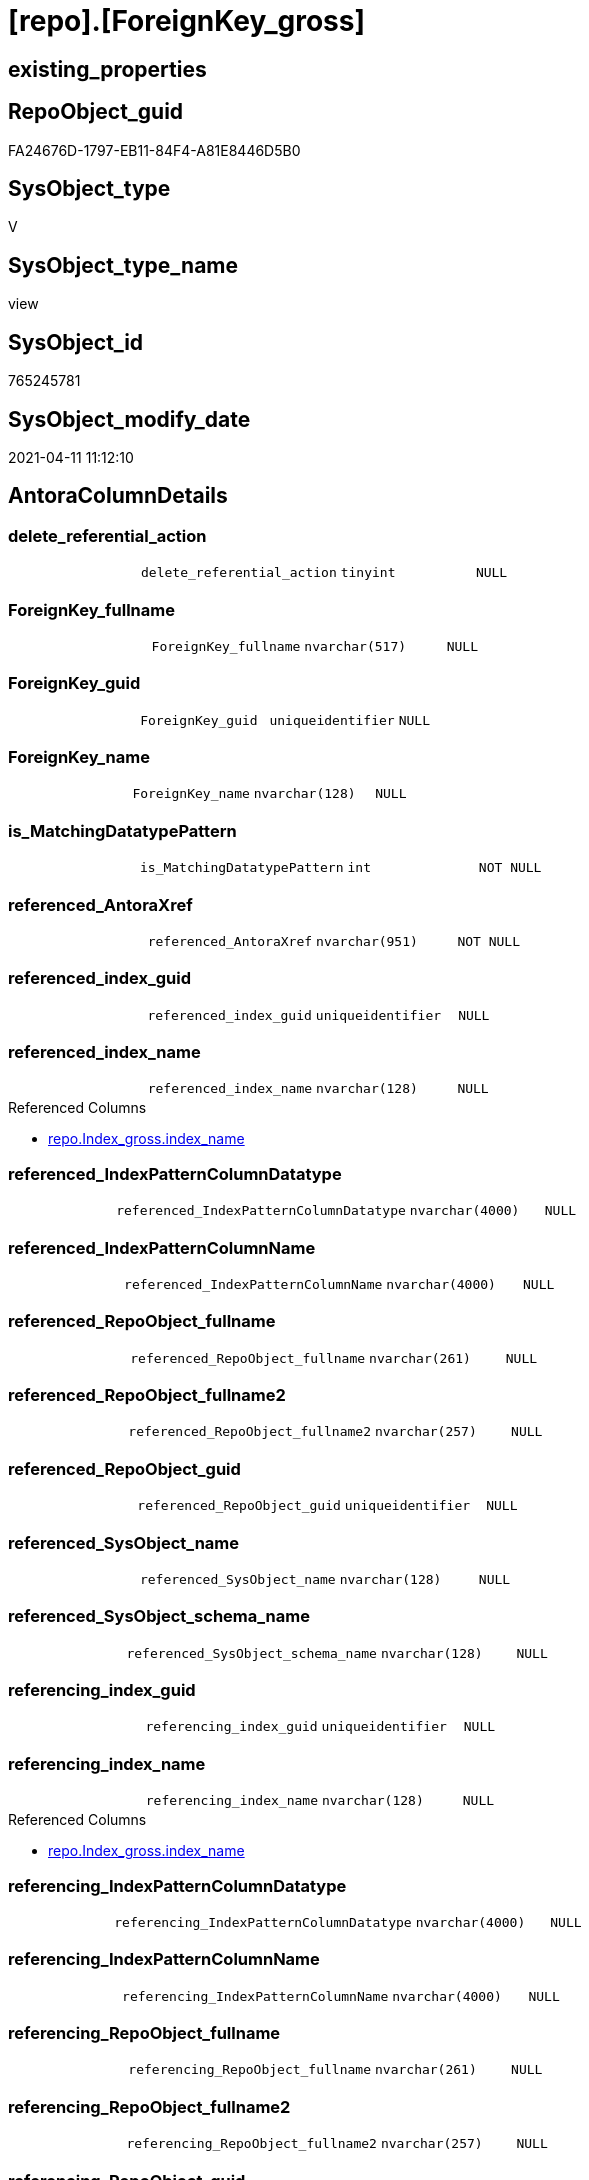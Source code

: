 = [repo].[ForeignKey_gross]

== existing_properties

// tag::existing_properties[]
:ExistsProperty--AntoraReferencedList:
:ExistsProperty--AntoraReferencingList:
:ExistsProperty--sql_modules_definition:
:ExistsProperty--FK:
:ExistsProperty--AntoraIndexList:
:ExistsProperty--Columns:
// end::existing_properties[]

== RepoObject_guid

// tag::RepoObject_guid[]
FA24676D-1797-EB11-84F4-A81E8446D5B0
// end::RepoObject_guid[]

== SysObject_type

// tag::SysObject_type[]
V 
// end::SysObject_type[]

== SysObject_type_name

// tag::SysObject_type_name[]
view
// end::SysObject_type_name[]

== SysObject_id

// tag::SysObject_id[]
765245781
// end::SysObject_id[]

== SysObject_modify_date

// tag::SysObject_modify_date[]
2021-04-11 11:12:10
// end::SysObject_modify_date[]

== AntoraColumnDetails

// tag::AntoraColumnDetails[]
[[column-delete_referential_action]]
=== delete_referential_action

[cols="d,m,m,m,m,d"]
|===
|
|delete_referential_action
|tinyint
|NULL
|
|
|===


[[column-ForeignKey_fullname]]
=== ForeignKey_fullname

[cols="d,m,m,m,m,d"]
|===
|
|ForeignKey_fullname
|nvarchar(517)
|NULL
|
|
|===


[[column-ForeignKey_guid]]
=== ForeignKey_guid

[cols="d,m,m,m,m,d"]
|===
|
|ForeignKey_guid
|uniqueidentifier
|NULL
|
|
|===


[[column-ForeignKey_name]]
=== ForeignKey_name

[cols="d,m,m,m,m,d"]
|===
|
|ForeignKey_name
|nvarchar(128)
|NULL
|
|
|===


[[column-is_MatchingDatatypePattern]]
=== is_MatchingDatatypePattern

[cols="d,m,m,m,m,d"]
|===
|
|is_MatchingDatatypePattern
|int
|NOT NULL
|
|
|===


[[column-referenced_AntoraXref]]
=== referenced_AntoraXref

[cols="d,m,m,m,m,d"]
|===
|
|referenced_AntoraXref
|nvarchar(951)
|NOT NULL
|
|
|===


[[column-referenced_index_guid]]
=== referenced_index_guid

[cols="d,m,m,m,m,d"]
|===
|
|referenced_index_guid
|uniqueidentifier
|NULL
|
|
|===


[[column-referenced_index_name]]
=== referenced_index_name

[cols="d,m,m,m,m,d"]
|===
|
|referenced_index_name
|nvarchar(128)
|NULL
|
|
|===

.Referenced Columns
--
* xref:repo.Index_gross.adoc#column-index_name[repo.Index_gross.index_name]
--


[[column-referenced_IndexPatternColumnDatatype]]
=== referenced_IndexPatternColumnDatatype

[cols="d,m,m,m,m,d"]
|===
|
|referenced_IndexPatternColumnDatatype
|nvarchar(4000)
|NULL
|
|
|===


[[column-referenced_IndexPatternColumnName]]
=== referenced_IndexPatternColumnName

[cols="d,m,m,m,m,d"]
|===
|
|referenced_IndexPatternColumnName
|nvarchar(4000)
|NULL
|
|
|===


[[column-referenced_RepoObject_fullname]]
=== referenced_RepoObject_fullname

[cols="d,m,m,m,m,d"]
|===
|
|referenced_RepoObject_fullname
|nvarchar(261)
|NULL
|
|
|===


[[column-referenced_RepoObject_fullname2]]
=== referenced_RepoObject_fullname2

[cols="d,m,m,m,m,d"]
|===
|
|referenced_RepoObject_fullname2
|nvarchar(257)
|NULL
|
|
|===


[[column-referenced_RepoObject_guid]]
=== referenced_RepoObject_guid

[cols="d,m,m,m,m,d"]
|===
|
|referenced_RepoObject_guid
|uniqueidentifier
|NULL
|
|
|===


[[column-referenced_SysObject_name]]
=== referenced_SysObject_name

[cols="d,m,m,m,m,d"]
|===
|
|referenced_SysObject_name
|nvarchar(128)
|NULL
|
|
|===


[[column-referenced_SysObject_schema_name]]
=== referenced_SysObject_schema_name

[cols="d,m,m,m,m,d"]
|===
|
|referenced_SysObject_schema_name
|nvarchar(128)
|NULL
|
|
|===


[[column-referencing_index_guid]]
=== referencing_index_guid

[cols="d,m,m,m,m,d"]
|===
|
|referencing_index_guid
|uniqueidentifier
|NULL
|
|
|===


[[column-referencing_index_name]]
=== referencing_index_name

[cols="d,m,m,m,m,d"]
|===
|
|referencing_index_name
|nvarchar(128)
|NULL
|
|
|===

.Referenced Columns
--
* xref:repo.Index_gross.adoc#column-index_name[repo.Index_gross.index_name]
--


[[column-referencing_IndexPatternColumnDatatype]]
=== referencing_IndexPatternColumnDatatype

[cols="d,m,m,m,m,d"]
|===
|
|referencing_IndexPatternColumnDatatype
|nvarchar(4000)
|NULL
|
|
|===


[[column-referencing_IndexPatternColumnName]]
=== referencing_IndexPatternColumnName

[cols="d,m,m,m,m,d"]
|===
|
|referencing_IndexPatternColumnName
|nvarchar(4000)
|NULL
|
|
|===


[[column-referencing_RepoObject_fullname]]
=== referencing_RepoObject_fullname

[cols="d,m,m,m,m,d"]
|===
|
|referencing_RepoObject_fullname
|nvarchar(261)
|NULL
|
|
|===


[[column-referencing_RepoObject_fullname2]]
=== referencing_RepoObject_fullname2

[cols="d,m,m,m,m,d"]
|===
|
|referencing_RepoObject_fullname2
|nvarchar(257)
|NULL
|
|
|===


[[column-referencing_RepoObject_guid]]
=== referencing_RepoObject_guid

[cols="d,m,m,m,m,d"]
|===
|
|referencing_RepoObject_guid
|uniqueidentifier
|NULL
|
|
|===


[[column-referencing_SysObject_name]]
=== referencing_SysObject_name

[cols="d,m,m,m,m,d"]
|===
|
|referencing_SysObject_name
|nvarchar(128)
|NULL
|
|
|===


[[column-referencing_SysObject_schema_name]]
=== referencing_SysObject_schema_name

[cols="d,m,m,m,m,d"]
|===
|
|referencing_SysObject_schema_name
|nvarchar(128)
|NULL
|
|
|===


[[column-update_referential_action]]
=== update_referential_action

[cols="d,m,m,m,m,d"]
|===
|
|update_referential_action
|tinyint
|NULL
|
|
|===


// end::AntoraColumnDetails[]

== AntoraPkColumnTableRows

// tag::AntoraPkColumnTableRows[]

























// end::AntoraPkColumnTableRows[]

== AntoraNonPkColumnTableRows

// tag::AntoraNonPkColumnTableRows[]
|
|<<column-delete_referential_action>>
|tinyint
|NULL
|
|

|
|<<column-ForeignKey_fullname>>
|nvarchar(517)
|NULL
|
|

|
|<<column-ForeignKey_guid>>
|uniqueidentifier
|NULL
|
|

|
|<<column-ForeignKey_name>>
|nvarchar(128)
|NULL
|
|

|
|<<column-is_MatchingDatatypePattern>>
|int
|NOT NULL
|
|

|
|<<column-referenced_AntoraXref>>
|nvarchar(951)
|NOT NULL
|
|

|
|<<column-referenced_index_guid>>
|uniqueidentifier
|NULL
|
|

|
|<<column-referenced_index_name>>
|nvarchar(128)
|NULL
|
|

|
|<<column-referenced_IndexPatternColumnDatatype>>
|nvarchar(4000)
|NULL
|
|

|
|<<column-referenced_IndexPatternColumnName>>
|nvarchar(4000)
|NULL
|
|

|
|<<column-referenced_RepoObject_fullname>>
|nvarchar(261)
|NULL
|
|

|
|<<column-referenced_RepoObject_fullname2>>
|nvarchar(257)
|NULL
|
|

|
|<<column-referenced_RepoObject_guid>>
|uniqueidentifier
|NULL
|
|

|
|<<column-referenced_SysObject_name>>
|nvarchar(128)
|NULL
|
|

|
|<<column-referenced_SysObject_schema_name>>
|nvarchar(128)
|NULL
|
|

|
|<<column-referencing_index_guid>>
|uniqueidentifier
|NULL
|
|

|
|<<column-referencing_index_name>>
|nvarchar(128)
|NULL
|
|

|
|<<column-referencing_IndexPatternColumnDatatype>>
|nvarchar(4000)
|NULL
|
|

|
|<<column-referencing_IndexPatternColumnName>>
|nvarchar(4000)
|NULL
|
|

|
|<<column-referencing_RepoObject_fullname>>
|nvarchar(261)
|NULL
|
|

|
|<<column-referencing_RepoObject_fullname2>>
|nvarchar(257)
|NULL
|
|

|
|<<column-referencing_RepoObject_guid>>
|uniqueidentifier
|NULL
|
|

|
|<<column-referencing_SysObject_name>>
|nvarchar(128)
|NULL
|
|

|
|<<column-referencing_SysObject_schema_name>>
|nvarchar(128)
|NULL
|
|

|
|<<column-update_referential_action>>
|tinyint
|NULL
|
|

// end::AntoraNonPkColumnTableRows[]

== AntoraIndexList

// tag::AntoraIndexList[]

[[index-idx_ForeignKey_gross__1]]
=== idx_ForeignKey_gross__1

* IndexSemanticGroup: xref:index/IndexSemanticGroup.adoc#_no_group[no_group]
+
--
* <<column-ForeignKey_guid>>; uniqueidentifier
--
* PK, Unique, Real: 0, 0, 0

// end::AntoraIndexList[]

== AntoraParameterList

// tag::AntoraParameterList[]

// end::AntoraParameterList[]

== AdocUspSteps

// tag::AdocUspSteps[]

// end::AdocUspSteps[]


== example1

// tag::example1[]

// end::example1[]


== example2

// tag::example2[]

// end::example2[]


== example3

// tag::example3[]

// end::example3[]


== usp_persistence_RepoObject_guid

// tag::usp_persistence_RepoObject_guid[]

// end::usp_persistence_RepoObject_guid[]


== UspExamples

// tag::UspExamples[]

// end::UspExamples[]


== UspParameters

// tag::UspParameters[]

// end::UspParameters[]


== persistence_source_RepoObject_xref

// tag::persistence_source_RepoObject_xref[]

// end::persistence_source_RepoObject_xref[]


== pk_index_guid

// tag::pk_index_guid[]

// end::pk_index_guid[]


== pk_IndexPatternColumnDatatype

// tag::pk_IndexPatternColumnDatatype[]

// end::pk_IndexPatternColumnDatatype[]


== pk_IndexPatternColumnName

// tag::pk_IndexPatternColumnName[]

// end::pk_IndexPatternColumnName[]


== pk_IndexSemanticGroup

// tag::pk_IndexSemanticGroup[]

// end::pk_IndexSemanticGroup[]


== ReferencedObjectList

// tag::ReferencedObjectList[]

// end::ReferencedObjectList[]


== is_repo_managed

// tag::is_repo_managed[]

// end::is_repo_managed[]


== microsoft_database_tools_support

// tag::microsoft_database_tools_support[]

// end::microsoft_database_tools_support[]


== MS_Description

// tag::MS_Description[]

// end::MS_Description[]


== persistence_source_RepoObject_fullname

// tag::persistence_source_RepoObject_fullname[]

// end::persistence_source_RepoObject_fullname[]


== persistence_source_RepoObject_fullname2

// tag::persistence_source_RepoObject_fullname2[]

// end::persistence_source_RepoObject_fullname2[]


== persistence_source_RepoObject_guid

// tag::persistence_source_RepoObject_guid[]

// end::persistence_source_RepoObject_guid[]


== is_persistence_check_for_empty_source

// tag::is_persistence_check_for_empty_source[]

// end::is_persistence_check_for_empty_source[]


== is_persistence_delete_changed

// tag::is_persistence_delete_changed[]

// end::is_persistence_delete_changed[]


== is_persistence_delete_missing

// tag::is_persistence_delete_missing[]

// end::is_persistence_delete_missing[]


== is_persistence_insert

// tag::is_persistence_insert[]

// end::is_persistence_insert[]


== is_persistence_truncate

// tag::is_persistence_truncate[]

// end::is_persistence_truncate[]


== is_persistence_update_changed

// tag::is_persistence_update_changed[]

// end::is_persistence_update_changed[]


== example4

// tag::example4[]

// end::example4[]


== example5

// tag::example5[]

// end::example5[]


== has_history

// tag::has_history[]

// end::has_history[]


== has_history_columns

// tag::has_history_columns[]

// end::has_history_columns[]


== is_persistence

// tag::is_persistence[]

// end::is_persistence[]


== is_persistence_check_duplicate_per_pk

// tag::is_persistence_check_duplicate_per_pk[]

// end::is_persistence_check_duplicate_per_pk[]


== AntoraReferencedList

// tag::AntoraReferencedList[]
* xref:repo.Index_gross.adoc[]
// end::AntoraReferencedList[]


== AntoraReferencingList

// tag::AntoraReferencingList[]
* xref:docs.RepoObject_IndexList.adoc[]
// end::AntoraReferencingList[]


== sql_modules_definition

// tag::sql_modules_definition[]
[source,sql]
----

CREATE VIEW [repo].[ForeignKey_gross]
AS
SELECT fk.[ForeignKey_guid]
 , fk.[is_MatchingDatatypePattern]
 , fk.[ForeignKey_name]
 , fk.[ForeignKey_fullname]
 , fk.[referenced_index_guid]
 , referenced_index_name = refed.[index_name]
 , fk.[referenced_IndexPatternColumnDatatype]
 , fk.[referenced_IndexPatternColumnName]
 , fk.[referenced_RepoObject_fullname]
 , fk.[referenced_RepoObject_fullname2]
 , fk.[referenced_RepoObject_guid]
 , fk.[referenced_SysObject_name]
 , fk.[referenced_SysObject_schema_name]
 , fk.[referencing_index_guid]
 , referencing_index_name = refing.[index_name]
 , fk.[referencing_IndexPatternColumnDatatype]
 , fk.[referencing_IndexPatternColumnName]
 , fk.[referencing_RepoObject_fullname]
 , fk.[referencing_RepoObject_fullname2]
 , fk.[referencing_RepoObject_guid]
 , fk.[referencing_SysObject_name]
 , fk.[referencing_SysObject_schema_name]
 , fk.[delete_referential_action]
 , fk.[update_referential_action]
 , referenced_AntoraXref = CONCAT (
  --++ForeignKey_name++ xref:aaa.bbb.adoc#index-pk_ccc[pk_ccc]
  '++' + fk.[ForeignKey_name] + '++ +'
  , CHAR(13) + CHAR(10)
  , 'referenced: xref:' + fk.referenced_RepoObject_fullname2 + '.adoc[], xref:' + fk.referenced_RepoObject_fullname2 + '.adoc#' + 'index-' + refed.[index_name] + '[' + refed.[index_name] + ']'
  )
FROM [repo].[ForeignKey_Indexes_union_T] fk
LEFT JOIN [repo].[Index_gross] refed
 ON refed.index_guid = fk.referenced_index_guid
LEFT JOIN [repo].[Index_gross] refing
 ON refing.index_guid = fk.referencing_index_guid

----
// end::sql_modules_definition[]


